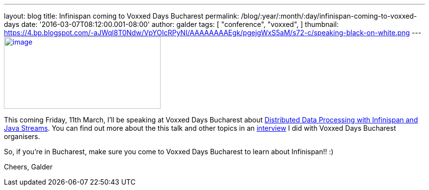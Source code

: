 ---
layout: blog
title: Infinispan coming to Voxxed Days Bucharest
permalink: /blog/:year/:month/:day/infinispan-coming-to-voxxed-days
date: '2016-03-07T08:12:00.001-08:00'
author: galder
tags: [ "conference",
"voxxed",
]
thumbnail: https://4.bp.blogspot.com/-aJWql8T0Ndw/VpYOIcRPyNI/AAAAAAAAEgk/pgejgWxS5aM/s72-c/speaking-black-on-white.png
---
https://4.bp.blogspot.com/-aJWql8T0Ndw/VpYOIcRPyNI/AAAAAAAAEgk/pgejgWxS5aM/s1600/speaking-black-on-white.png[image:https://4.bp.blogspot.com/-aJWql8T0Ndw/VpYOIcRPyNI/AAAAAAAAEgk/pgejgWxS5aM/s320/speaking-black-on-white.png[image,width=320,height=147]]



This coming Friday, 11th March, I'll be speaking at Voxxed Days
Bucharest about
http://voxxeddays.com/bucharest/2016/01/09/distributed-data-processing-with-infinispan-and-java-streams/[Distributed
Data Processing with Infinispan and Java Streams]. You can find out more
about the this talk and other topics in an
https://voxxeddays.com/bucharest/2016/02/09/galder-zamarreno-interview/[interview]
I did with Voxxed Days Bucharest organisers.

So, if you're in Bucharest, make sure you come to Voxxed Days Bucharest
to learn about Infinispan!! :)

Cheers,
Galder
